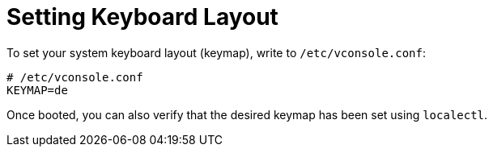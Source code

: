= Setting Keyboard Layout

To set your system keyboard layout (keymap), write to `/etc/vconsole.conf`:

[source,text]
----
# /etc/vconsole.conf
KEYMAP=de
----

Once booted, you can also verify that the desired keymap has been set using `localectl`.
